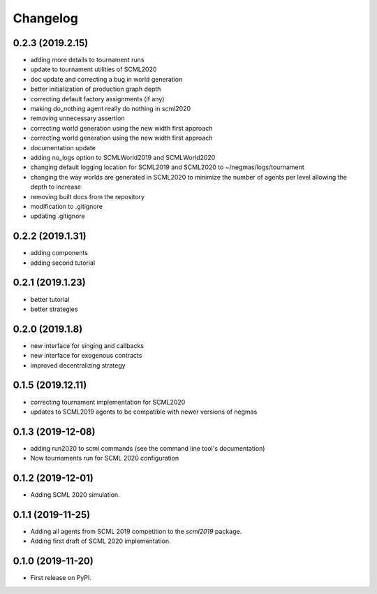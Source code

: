 
Changelog
=========

0.2.3 (2019.2.15)
-----------------

* adding more details to tournament runs
* update to tournament utilities of SCML2020
* doc update and correcting a bug in world generation
* better initialization of production graph depth
* correcting default factory assignments (if any)
* making do_nothing agent really do nothing in scml2020
* removing unnecessary assertion
* correcting world generation using the new width first approach
* correcting world generation using the new width first approach
* documentation update
* adding no_logs option to SCMLWorld2019 and SCMLWorld2020
* changing default logging location for SCML2019 and SCML2020 to ~/negmas/logs/tournament
* changing the way worlds are generated in SCML2020 to minimize the number of agents per level allowing the depth to increase
* removing built docs from the repository
* modification to .gitignore
* updating .gitignore


0.2.2 (2019.1.31)
-----------------

* adding components
* adding second tutorial

0.2.1 (2019.1.23)
-----------------

* better tutorial
* better strategies

0.2.0 (2019.1.8)
----------------

* new interface for singing and callbacks
* new interface for exogenous contracts
* improved decentralizing strategy

0.1.5 (2019.12.11)
------------------

* correcting tournament implementation for SCML2020
* updates to SCML2019 agents to be compatible with newer versions of negmas

0.1.3 (2019-12-08)
------------------

* adding run2020 to scml commands (see the command line tool's documentation)
* Now tournaments run for SCML 2020 configuration

0.1.2 (2019-12-01)
------------------

* Adding SCML 2020 simulation.


0.1.1 (2019-11-25)
------------------

* Adding all agents from SCML 2019 competition to the `scml2019` package.
* Adding first draft of SCML 2020 implementation.

0.1.0 (2019-11-20)
------------------

* First release on PyPI.

